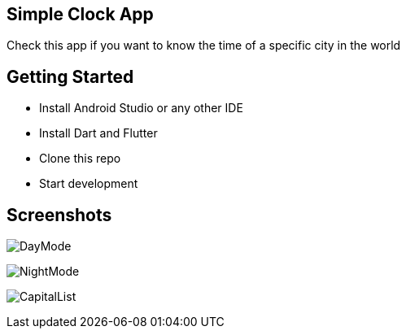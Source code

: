 == Simple Clock App

Check this app if you want to know the time of a specific city in the world

== Getting Started

- Install Android Studio or any other IDE
- Install Dart and Flutter
- Clone this repo
- Start development

== Screenshots

image:Screenshot/DayMode.png[]

image::Screenshot/NightMode.png[NightMode]

image:Screenshot/CapitalList.png[]


